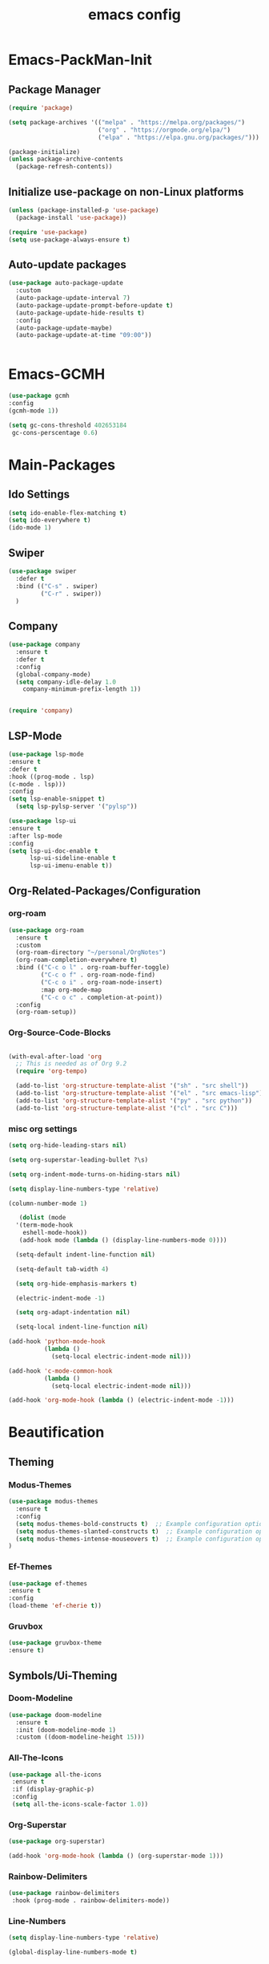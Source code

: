 #+TITLE: emacs config
#+DESCRIPTION: emacs config for the enlightened rodent
#+STARTUP: overview
#+OPTIONS: toc:2

* Emacs-PackMan-Init
** Package Manager
#+begin_src emacs-lisp
(require 'package)

(setq package-archives '(("melpa" . "https://melpa.org/packages/")
                         ("org" . "https://orgmode.org/elpa/")
                         ("elpa" . "https://elpa.gnu.org/packages/")))

(package-initialize)
(unless package-archive-contents
  (package-refresh-contents))

#+end_src

** Initialize use-package on non-Linux platforms
#+begin_src emacs-lisp
(unless (package-installed-p 'use-package)
  (package-install 'use-package))

(require 'use-package)
(setq use-package-always-ensure t)

#+end_src

** Auto-update packages
#+begin_src emacs-lisp
(use-package auto-package-update
  :custom
  (auto-package-update-interval 7)
  (auto-package-update-prompt-before-update t)
  (auto-package-update-hide-results t)
  :config
  (auto-package-update-maybe)
  (auto-package-update-at-time "09:00"))


#+end_src


* Emacs-GCMH
#+begin_src emacs-lisp
(use-package gcmh
:config
(gcmh-mode 1))

(setq gc-cons-threshold 402653184
 gc-cons-perscentage 0.6)

#+end_src


* Main-Packages
** Ido Settings
#+begin_src emacs-lisp
(setq ido-enable-flex-matching t)
(setq ido-everywhere t)
(ido-mode 1)

#+end_src
** Swiper
#+begin_src emacs-lisp
(use-package swiper
  :defer t
  :bind (("C-s" . swiper)
         ("C-r" . swiper))
  )
  
#+end_src

** Company
#+begin_src emacs-lisp
  (use-package company
    :ensure t
    :defer t
    :config
    (global-company-mode)
    (setq company-idle-delay 1.0
	  company-minimum-prefix-length 1))


  (require 'company)

#+end_src

** LSP-Mode
#+begin_src emacs-lisp
(use-package lsp-mode
:ensure t
:defer t
:hook ((prog-mode . lsp)
(c-mode . lsp)))
:config
(setq lsp-enable-snippet t)
  (setq lsp-pylsp-server '("pylsp"))

(use-package lsp-ui
:ensure t
:after lsp-mode
:config
(setq lsp-ui-doc-enable t
      lsp-ui-sideline-enable t
      lsp-ui-imenu-enable t))

#+end_src

** Org-Related-Packages/Configuration
*** org-roam
#+begin_src emacs-lisp
(use-package org-roam
  :ensure t
  :custom
  (org-roam-directory "~/personal/OrgNotes")
  (org-roam-completion-everywhere t)
  :bind (("C-c o l" . org-roam-buffer-toggle)
         ("C-c o f" . org-roam-node-find)
         ("C-c o i" . org-roam-node-insert)
         :map org-mode-map
         ("C-c o c" . completion-at-point))
  :config
  (org-roam-setup))

#+end_src
*** Org-Source-Code-Blocks
#+begin_src emacs-lisp

(with-eval-after-load 'org
  ;; This is needed as of Org 9.2
  (require 'org-tempo)

  (add-to-list 'org-structure-template-alist '("sh" . "src shell"))
  (add-to-list 'org-structure-template-alist '("el" . "src emacs-lisp"))
  (add-to-list 'org-structure-template-alist '("py" . "src python"))
  (add-to-list 'org-structure-template-alist '("cl" . "src C")))

#+end_src
*** misc org settings
#+begin_src emacs-lisp
(setq org-hide-leading-stars nil)

(setq org-superstar-leading-bullet ?\s)

(setq org-indent-mode-turns-on-hiding-stars nil)

(setq display-line-numbers-type 'relative)

(column-number-mode 1)

#+end_src

#+begin_src emacs-lisp
	 (dolist (mode
	'(term-mode-hook
	  eshell-mode-hook))
	 (add-hook mode (lambda () (display-line-numbers-mode 0))))

	(setq-default indent-line-function nil)

	(setq-default tab-width 4)

	(setq org-hide-emphasis-markers t)

	(electric-indent-mode -1)

	(setq org-adapt-indentation nil)

	(setq-local indent-line-function nil)

  (add-hook 'python-mode-hook
			(lambda ()
			  (setq-local electric-indent-mode nil)))

  (add-hook 'c-mode-common-hook
			(lambda ()
			  (setq-local electric-indent-mode nil)))

  (add-hook 'org-mode-hook (lambda () (electric-indent-mode -1)))

#+end_src


* Beautification
** Theming
*** Modus-Themes
#+begin_src emacs-lisp
(use-package modus-themes
  :ensure t
  :config
  (setq modus-themes-bold-constructs t)  ;; Example configuration option
  (setq modus-themes-slanted-constructs t)  ;; Example configuration option
  (setq modus-themes-intense-mouseovers t)  ;; Example configuration option
)

#+end_src
*** Ef-Themes
#+begin_src emacs-lisp
(use-package ef-themes
:ensure t
:config
(load-theme 'ef-cherie t))

#+end_src
*** Gruvbox
#+begin_src emacs-lisp
(use-package gruvbox-theme
:ensure t)

#+end_src
** Symbols/Ui-Theming
*** Doom-Modeline
#+begin_src emacs-lisp
  (use-package doom-modeline
	:ensure t
    :init (doom-modeline-mode 1)
	:custom ((doom-modeline-height 15)))

#+end_src
*** All-The-Icons
#+begin_src emacs-lisp
 (use-package all-the-icons
  :ensure t
  :if (display-graphic-p)
  :config
  (setq all-the-icons-scale-factor 1.0))  

#+end_src
*** Org-Superstar
#+begin_src emacs-lisp
  (use-package org-superstar)

  (add-hook 'org-mode-hook (lambda () (org-superstar-mode 1)))

#+end_src
*** Rainbow-Delimiters
#+begin_src emacs-lisp
  (use-package rainbow-delimiters
   :hook (prog-mode . rainbow-delimiters-mode))

#+end_src
*** Line-Numbers
#+begin_src emacs-lisp
(setq display-line-numbers-type 'relative)

(global-display-line-numbers-mode t)

#+end_src

** Font-Settings
#+begin_src emacs-lisp
(set-face-attribute 'default nil :font "Iosevka Nerd Font" :height 160)
#+end_src

** Emacs-Startup-Cleanup
#+begin_src emacs-lisp
 (setq inhibit-startup-message t)

 (setq ring-bell-function 'flash-mode-line)

 (setq custom-safe-themes t)

 (setq visible-bell t)

 (scroll-bar-mode -1) ;disable scrollbar :)

 (tool-bar-mode -1) ;disables the toolbar :)

 (tooltip-mode -1) ;disables tooltips :)

 (menu-bar-mode -1) ;disable menubar :)

#+end_src


* Keybinds
#+begin_src emacs-lisp
  (global-set-key (kbd "C-c w") 'split-window-right)

  (global-set-key (kbd "C-c c") 'split-window-below)

  (global-set-key (kbd "C-c r") 'other-window)

  (global-set-key (kbd "C-c e") 'delete-window)

  (global-set-key (kbd "C-c h") 'compile)

  (global-set-key (kbd "C-c u") 'eval-last-sexp)

  (global-set-key (kbd "C-c f") 'find-file)

  (global-set-key (kbd "C-c b") 'switch-to-buffer)

  (global-set-key (kbd "C-c k z") 'kill-buffer)

  (global-set-key (kbd "C-c k l") 'kill-whole-line)

  (global-set-key (kbd "C-c i") 'save-buffer)
  
  (global-set-key (kbd "C-c d") 'dired-jump)

  (global-set-key (kbd "C-c m") 'text-scale-increase)

  (global-set-key (kbd "C-c n") 'text-scale-decrease)

  (global-set-key (kbd "C-c j t") 'beginning-of-buffer)

  (global-set-key (kbd "C-c j b") 'end-of-buffer)
#+end_src


* Random Settings
#+begin_src emacs-lisp
(setq history-length 25)
(setq savehist-file "~/.emacs.d/savehist")
(savehist-mode 1)

#+end_src
